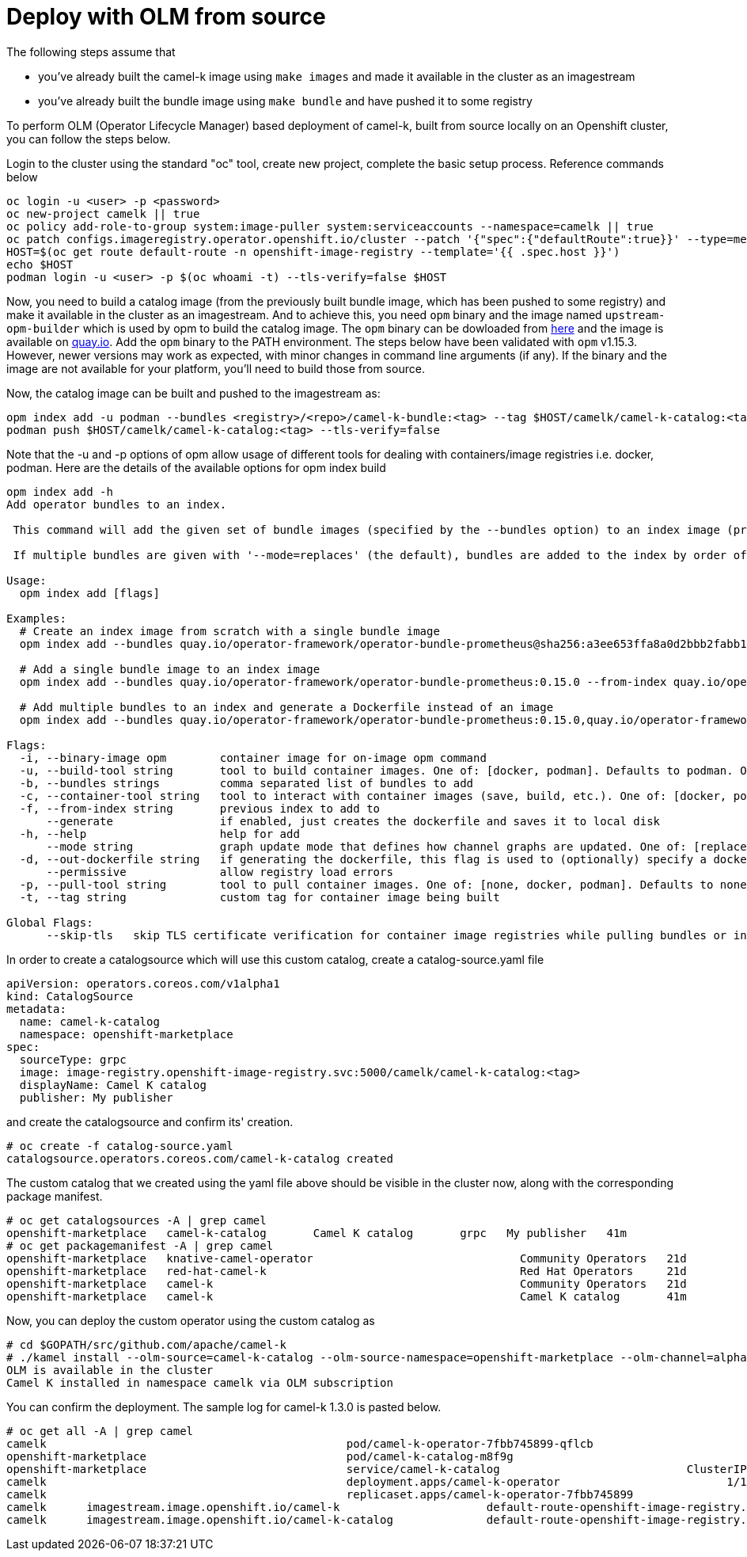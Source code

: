 [[contributing]]
= Deploy with OLM from source

The following steps assume that

- you've already built the camel-k image using `make images` and made it available in the cluster as an imagestream
- you've already built the bundle image using `make bundle` and have pushed it to some registry

To perform OLM (Operator Lifecycle Manager) based deployment of camel-k, built from source locally on an Openshift cluster, you can follow the steps below.

Login to the cluster using the standard "oc" tool, create new project, complete the basic setup process. Reference commands below

```
oc login -u <user> -p <password>
oc new-project camelk || true
oc policy add-role-to-group system:image-puller system:serviceaccounts --namespace=camelk || true
oc patch configs.imageregistry.operator.openshift.io/cluster --patch '{"spec":{"defaultRoute":true}}' --type=merge
HOST=$(oc get route default-route -n openshift-image-registry --template='{{ .spec.host }}')
echo $HOST
podman login -u <user> -p $(oc whoami -t) --tls-verify=false $HOST
```

Now, you need to build a catalog image (from the previously built bundle image, which has been pushed to some registry) and make it available in the cluster as an imagestream. And to achieve this, you need `opm` binary and the image named `upstream-opm-builder` which is used by opm to build the catalog image. The `opm` binary can be dowloaded from https://github.com/operator-framework/operator-registry/releases[here] and the image is available on https://quay.io/repository/operator-framework/upstream-opm-builder[quay.io]. Add the `opm` binary to the PATH environment. The steps below have been validated with `opm` v1.15.3. However, newer versions may work as expected, with minor changes in command line arguments (if any). If the binary and the image are not available for your platform, you'll need to build those from source.

Now, the catalog image can be built and pushed to the imagestream as:

```
opm index add -u podman --bundles <registry>/<repo>/camel-k-bundle:<tag> --tag $HOST/camelk/camel-k-catalog:<tag> -p podman
podman push $HOST/camelk/camel-k-catalog:<tag> --tls-verify=false
```

Note that the -u and -p options of opm allow usage of different tools for dealing with containers/image registries i.e. docker, podman. Here are the details of the available options for opm index build

```
opm index add -h
Add operator bundles to an index.

 This command will add the given set of bundle images (specified by the --bundles option) to an index image (provided by the --from-index option).

 If multiple bundles are given with '--mode=replaces' (the default), bundles are added to the index by order of ascending (semver) version unless the update graph specified by replaces requires a different input order; e.g. 1.0.0 replaces 1.0.1 would result in [1.0.1, 1.0.0] instead of the [1.0.0, 1.0.1] normally expected of semver. However, for most cases (e.g. 1.0.1 replaces 1.0.0) the bundle with the highest version is used to set the default channel of the related package.

Usage:
  opm index add [flags]

Examples:
  # Create an index image from scratch with a single bundle image
  opm index add --bundles quay.io/operator-framework/operator-bundle-prometheus@sha256:a3ee653ffa8a0d2bbb2fabb150a94da6e878b6e9eb07defd40dc884effde11a0 --tag quay.io/operator-framework/monitoring:1.0.0

  # Add a single bundle image to an index image
  opm index add --bundles quay.io/operator-framework/operator-bundle-prometheus:0.15.0 --from-index quay.io/operator-framework/monitoring:1.0.0 --tag quay.io/operator-framework/monitoring:1.0.1

  # Add multiple bundles to an index and generate a Dockerfile instead of an image
  opm index add --bundles quay.io/operator-framework/operator-bundle-prometheus:0.15.0,quay.io/operator-framework/operator-bundle-prometheus:0.22.2 --generate

Flags:
  -i, --binary-image opm        container image for on-image opm command
  -u, --build-tool string       tool to build container images. One of: [docker, podman]. Defaults to podman. Overrides part of container-tool.
  -b, --bundles strings         comma separated list of bundles to add
  -c, --container-tool string   tool to interact with container images (save, build, etc.). One of: [docker, podman]
  -f, --from-index string       previous index to add to
      --generate                if enabled, just creates the dockerfile and saves it to local disk
  -h, --help                    help for add
      --mode string             graph update mode that defines how channel graphs are updated. One of: [replaces, semver, semver-skippatch] (default "replaces")
  -d, --out-dockerfile string   if generating the dockerfile, this flag is used to (optionally) specify a dockerfile name
      --permissive              allow registry load errors
  -p, --pull-tool string        tool to pull container images. One of: [none, docker, podman]. Defaults to none. Overrides part of container-tool.
  -t, --tag string              custom tag for container image being built

Global Flags:
      --skip-tls   skip TLS certificate verification for container image registries while pulling bundles or index
```

In order to create a catalogsource which will use this custom catalog, create a catalog-source.yaml file

```
apiVersion: operators.coreos.com/v1alpha1
kind: CatalogSource
metadata:
  name: camel-k-catalog
  namespace: openshift-marketplace
spec:
  sourceType: grpc
  image: image-registry.openshift-image-registry.svc:5000/camelk/camel-k-catalog:<tag>
  displayName: Camel K catalog
  publisher: My publisher
```

and create the catalogsource and confirm its' creation.

```
# oc create -f catalog-source.yaml
catalogsource.operators.coreos.com/camel-k-catalog created
```

The custom catalog that we created using the yaml file above should be visible in the cluster now, along with the corresponding package manifest.

```
# oc get catalogsources -A | grep camel
openshift-marketplace   camel-k-catalog       Camel K catalog       grpc   My publisher   41m
# oc get packagemanifest -A | grep camel
openshift-marketplace   knative-camel-operator                               Community Operators   21d
openshift-marketplace   red-hat-camel-k                                      Red Hat Operators     21d
openshift-marketplace   camel-k                                              Community Operators   21d
openshift-marketplace   camel-k                                              Camel K catalog       41m
```

Now, you can deploy the custom operator using the custom catalog as

```
# cd $GOPATH/src/github.com/apache/camel-k
# ./kamel install --olm-source=camel-k-catalog --olm-source-namespace=openshift-marketplace --olm-channel=alpha
OLM is available in the cluster
Camel K installed in namespace camelk via OLM subscription
```

You can confirm the deployment. The sample log for camel-k 1.3.0 is pasted below.

```
# oc get all -A | grep camel
camelk                                             pod/camel-k-operator-7fbb745899-qflcb                                 1/1     Running     0          8s
openshift-marketplace                              pod/camel-k-catalog-m8f9g                                             1/1     Running     0          4m38s
openshift-marketplace                              service/camel-k-catalog                            ClusterIP      xxx.xx.xx.xxx    <none>                                 50051/TCP                      4m38s
camelk                                             deployment.apps/camel-k-operator                         1/1     1            1           11s
camelk                                             replicaset.apps/camel-k-operator-7fbb745899                         1         1         1       9s
camelk      imagestream.image.openshift.io/camel-k                      default-route-openshift-image-registry.apps.shivani-2-46.openshift.com/camelk/camel-k                         1.3.0                                                    8 hours ago
camelk      imagestream.image.openshift.io/camel-k-catalog              default-route-openshift-image-registry.apps.shivani-2-46.openshift.com/camelk/camel-k-catalog                 1.3.0                                                    6 hours ago
```
